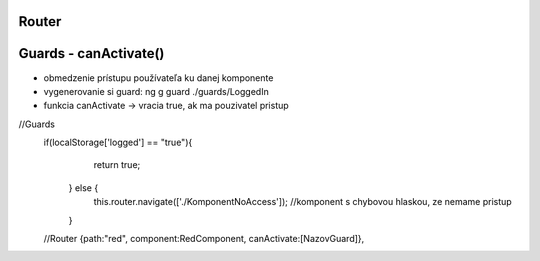 Router 
=============

Guards - canActivate()
=============
- obmedzenie prístupu používateľa ku danej komponente

- vygenerovanie si guard:  ng g guard  ./guards/LoggedIn

- funkcia canActivate -> vracia true, ak ma pouzivatel pristup

//Guards
 if(localStorage['logged'] == "true"){
      return true;
    } else {
      this.router.navigate(['./KomponentNoAccess']); //komponent s chybovou hlaskou, ze nemame pristup
    }
    
 //Router
 {path:"red", component:RedComponent, canActivate:[NazovGuard]},


